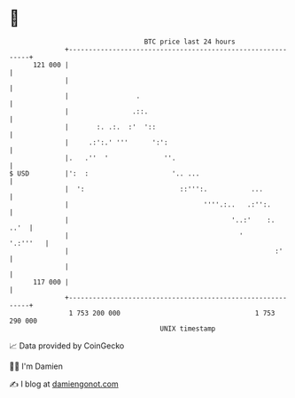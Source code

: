 * 👋

#+begin_example
                                     BTC price last 24 hours                    
                 +------------------------------------------------------------+ 
         121 000 |                                                            | 
                 |                                                            | 
                 |                 .                                          | 
                 |                .::.                                        | 
                 |       :. .:.  :'  '::                                      | 
                 |     .:':.' '''      ':':                                   | 
                 |.   .''  '              ''.                                 | 
   $ USD         |':  :                     '.. ...                           | 
                 |  ':                        ::''':.           ...           | 
                 |                                  ''''.:..   .:'':.         | 
                 |                                         '..:'    :.   ..'  | 
                 |                                           '       '.:'''   | 
                 |                                                    :'      | 
                 |                                                            | 
         117 000 |                                                            | 
                 +------------------------------------------------------------+ 
                  1 753 200 000                                  1 753 290 000  
                                         UNIX timestamp                         
#+end_example
📈 Data provided by CoinGecko

🧑‍💻 I'm Damien

✍️ I blog at [[https://www.damiengonot.com][damiengonot.com]]
